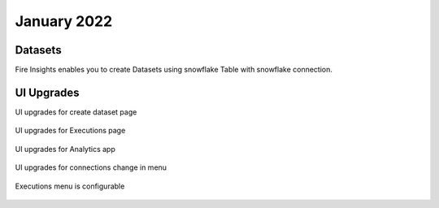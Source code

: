 January 2022
==========

Datasets
+++++++

Fire Insights enables you to create Datasets using snowflake Table with snowflake connection.

.. figure:: ..//_assets/releases/jan-2022/1.PNG
   :alt: dataset
   :width: 70%
   
.. figure:: ..//_assets/releases/jan-2022/2.PNG
   :alt: dataset
   :width: 70%
   
.. figure:: ..//_assets/releases/jan-2022/3.PNG
   :alt: dataset
   :width: 70%
   
.. figure:: ..//_assets/releases/jan-2022/4.PNG
   :alt: dataset
   :width: 70%   

UI Upgrades
++++++++++

UI upgrades for create dataset page

.. figure:: ..//_assets/releases/jan-2022/1.PNG
   :alt: dataset
   :width: 70%

UI upgrades for Executions page

.. figure:: ..//_assets/releases/jan-2022/5.PNG
   :alt: dataset
   :width: 70%

UI upgrades for Analytics app

.. figure:: ..//_assets/releases/jan-2022/8.PNG
   :alt: dataset
   :width: 70%

UI upgrades for connections change in menu

.. figure:: ..//_assets/releases/jan-2022/7.PNG
   :alt: dataset
   :width: 70%

Executions menu is configurable

.. figure:: ..//_assets/releases/jan-2022/9.PNG
   :alt: dataset
   :width: 70%

.. figure:: ..//_assets/releases/jan-2022/10.PNG
   :alt: dataset
   :width: 70%
